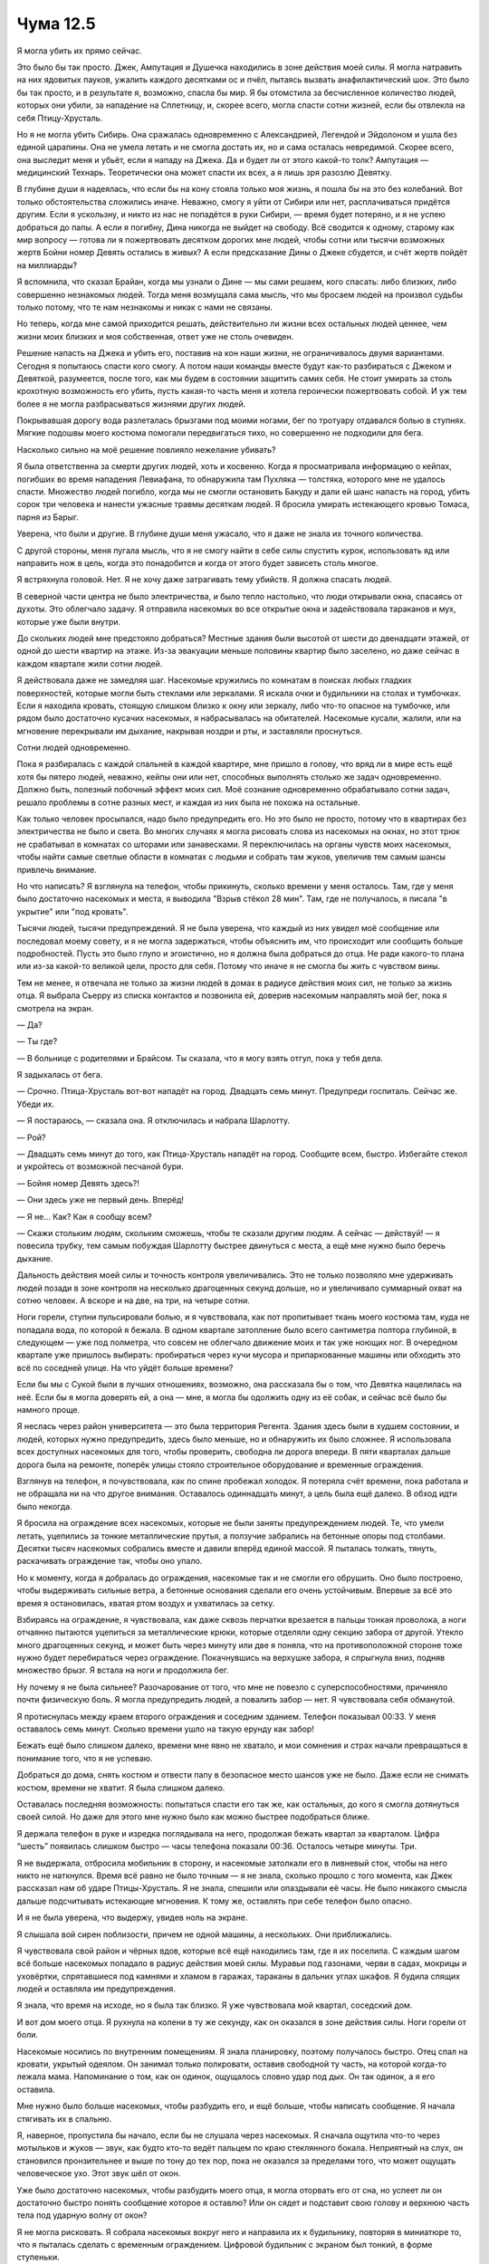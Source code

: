 ﻿Чума 12.5
###########




Я могла убить их прямо сейчас.

Это было бы так просто. Джек, Ампутация и Душечка находились в зоне действия моей силы. Я могла натравить на них ядовитых пауков, ужалить каждого десятками ос и пчёл, пытаясь вызвать анафилактический шок. Это было бы так просто, и в результате я, возможно, спасла бы мир. Я бы отомстила за бесчисленное количество людей, которых они убили, за нападение на Сплетницу, и, скорее всего, могла спасти сотни жизней, если бы отвлекла на себя Птицу-Хрусталь.

Но я не могла убить Сибирь. Она сражалась одновременно с Александрией, Легендой и Эйдолоном и ушла без единой царапины. Она не умела летать и не смогла достать их, но и сама осталась невредимой. Скорее всего, она выследит меня и убьёт, если я нападу на Джека. Да и будет ли от этого какой-то толк? Ампутация — медицинский Технарь. Теоретически она может спасти их всех, а я лишь зря разозлю Девятку. 

В глубине души я надеялась, что если бы на кону стояла только моя жизнь, я пошла бы на это без колебаний. Вот только обстоятельства сложились иначе. Неважно, смогу я уйти от Сибири или нет, расплачиваться придётся другим. Если я ускользну, и никто из нас не попадётся в руки Сибири, — время будет потеряно, и я не успею добраться до папы. А если я погибну, Дина никогда не выйдет на свободу. Всё сводится к одному, старому как мир вопросу — готова ли я пожертвовать десятком дорогих мне людей, чтобы сотни или тысячи возможных жертв Бойни номер Девять остались в живых? А если предсказание Дины о Джеке сбудется, и счёт жертв пойдёт на миллиарды?

Я вспомнила, что сказал Брайан, когда мы узнали о Дине — мы сами решаем, кого спасать: либо близких, либо совершенно незнакомых людей. Тогда меня возмущала сама мысль, что мы бросаем людей на произвол судьбы только потому, что те нам незнакомы и никак с нами не связаны.

Но теперь, когда мне самой приходится решать, действительно ли жизни всех остальных людей ценнее, чем жизни моих близких и моя собственная, ответ уже не столь очевиден.

Решение напасть на Джека и убить его, поставив на кон наши жизни, не ограничивалось двумя вариантами. Сегодня я попытаюсь спасти кого смогу. А потом наши команды вместе будут как-то разбираться с Джеком и Девяткой, разумеется, после того, как мы будем в состоянии защитить самих себя. Не стоит умирать за столь крохотную возможность его убить, пусть какая-то часть меня и хотела героически пожертвовать собой. И уж тем более я не могла разбрасываться жизнями других людей.

Покрывавшая дорогу вода разлеталась брызгами под моими ногами, бег по тротуару отдавался болью в ступнях. Мягкие подошвы моего костюма помогали передвигаться тихо, но совершенно не подходили для бега.

Насколько сильно на моё решение повлияло нежелание убивать?

Я была ответственна за смерти других людей, хоть и косвенно. Когда я просматривала информацию о кейпах, погибших во время нападения Левиафана, то обнаружила там Пухляка — толстяка, которого мне не удалось спасти. Множество людей погибло, когда мы не смогли остановить Бакуду и дали ей шанс напасть на город, убить сорок три человека и нанести ужасные травмы десяткам людей. Я бросила умирать истекающего кровью Томаса, парня из Барыг.

Уверена, что были и другие. В глубине души меня ужасало, что я даже не знала их точного количества.

С другой стороны, меня пугала мысль, что я не смогу найти в себе силы спустить курок, использовать яд или направить нож в цель, когда это понадобится и когда от этого будет зависеть столь многое.

Я встряхнула головой. Нет. Я не хочу даже затрагивать тему убийств. Я должна спасать людей.

В северной части центра не было электричества, и было тепло настолько, что люди открывали окна, спасаясь от духоты. Это облегчало задачу. Я отправила насекомых во все открытые окна и задействовала тараканов и мух, которые уже были внутри.

До скольких людей мне предстояло добраться? Местные здания были высотой от шести до двенадцати этажей, от одной до шести квартир на этаже. Из-за эвакуации меньше половины квартир было заселено, но даже сейчас в каждом квартале жили сотни людей.

Я действовала даже не замедляя шаг. Насекомые кружились по комнатам в поисках любых гладких поверхностей, которые могли быть стеклами или зеркалами. Я искала очки и будильники на столах и тумбочках. Если я находила кровать, стоящую слишком близко к окну или зеркалу, либо что-то опасное на тумбочке, или рядом было достаточно кусачих насекомых, я набрасывалась на обитателей. Насекомые кусали, жалили, или на мгновение перекрывали им дыхание, накрывая ноздри и рты, и заставляли проснуться.

Сотни людей одновременно.

Пока я разбиралась с каждой спальней в каждой квартире, мне пришло в голову, что вряд ли в мире есть ещё хотя бы пятеро людей, неважно, кейпы они или нет, способных выполнять столько же задач одновременно. Должно быть, полезный побочный эффект моих сил. Моё сознание одновременно обрабатывало сотни задач, решало проблемы в сотне разных мест, и каждая из них была не похожа на остальные. 

Как только человек просыпался, надо было предупредить его. Но это было не просто, потому что в квартирах без электричества не было и света. Во многих случаях я могла рисовать слова из насекомых на окнах, но этот трюк не срабатывал в комнатах со шторами или занавесками. Я переключилась на органы чувств моих насекомых, чтобы найти самые светлые области в комнатах с людьми и собрать там жуков, увеличив тем самым шансы привлечь внимание.

Но что написать? Я взглянула на телефон, чтобы прикинуть, сколько времени у меня осталось. Там, где у меня было достаточно насекомых и места, я выводила "Взрыв стёкол 28 мин". Там, где не получалось, я писала "в укрытие" или "под кровать".

Тысячи людей, тысячи предупреждений. Я не была уверена, что каждый из них увидел моё сообщение или последовал моему совету, и я не могла задержаться, чтобы объяснить им, что происходит или сообщить больше подробностей. Пусть это было глупо и эгоистично, но я должна была добраться до отца. Не ради какого-то плана или из-за какой-то великой цели, просто для себя. Потому что иначе я не смогла бы жить с чувством вины.

Тем не менее, я отвечала не только за жизни людей в домах в радиусе действия моих сил, не только за жизнь отца. Я выбрала Сьерру из списка контактов и позвонила ей, доверив насекомым направлять мой бег, пока я смотрела на экран.

— Да?

— Ты где?

— В больнице с родителями и Брайсом. Ты сказала, что я могу взять отгул, пока у тебя дела.

Я задыхалась от бега.

— Срочно. Птица-Хрусталь вот-вот нападёт на город. Двадцать семь минут. Предупреди госпиталь. Сейчас же. Убеди их.

— Я постараюсь, — сказала она. Я отключилась и набрала Шарлотту.

— Рой?

— Двадцать семь минут до того, как Птица-Хрусталь нападёт на город. Сообщите всем, быстро. Избегайте стекол и укройтесь от возможной песчаной бури.

— Бойня номер Девять здесь?!

— Они здесь уже не первый день. Вперёд!

— Я не… Как? Как я сообщу всем?

— Скажи стольким людям, скольким сможешь, чтобы те сказали другим людям. А сейчас — действуй! — я повесила трубку, тем самым побуждая Шарлотту быстрее двинуться с места, а ещё мне нужно было беречь дыхание.

Дальность действия моей силы и точность контроля увеличивались. Это не только позволяло мне удерживать людей позади в зоне контроля на несколько драгоценных секунд дольше, но и увеличивало суммарный охват на сотню человек. А вскоре и на две, на три, на четыре сотни.

Ноги горели, ступни пульсировали болью, и я чувствовала, как пот пропитывает ткань моего костюма там, куда не попадала вода, по которой я бежала. В одном квартале затопление было всего сантиметра полтора глубиной, в следующем — уже под полметра, что совсем не облегчало движение моих и так уже ноющих ног. В очередном квартале уже пришлось выбирать: пробираться через кучи мусора и припаркованные машины или обходить это всё по соседней улице. На что уйдёт больше времени?

Если бы мы с Сукой были в лучших отношениях, возможно, она рассказала бы о том, что Девятка нацелилась на неё. Если бы я могла доверять ей, а она — мне, я могла бы одолжить одну из её собак, и сейчас всё было бы намного проще.

Я неслась через район университета — это была территория Регента. Здания здесь были в худшем состоянии, и людей, которых нужно предупредить, здесь было меньше, но и обнаружить их было сложнее. Я использовала всех доступных насекомых для того, чтобы проверить, свободна ли дорога впереди. В пяти кварталах дальше дорога была на ремонте, поперёк улицы стояло строительное оборудование и временные ограждения.

Взглянув на телефон, я почувствовала, как по спине пробежал холодок. Я потеряла счёт времени, пока работала и не обращала ни на что другое внимания. Оставалось одиннадцать минут, а цель была ещё далеко. В обход идти было некогда.

Я бросила на ограждение всех насекомых, которые не были заняты предупреждением людей. Те, что умели летать, уцепились за тонкие металлические прутья, а ползучие забрались на бетонные опоры под столбами. Десятки тысяч насекомых собрались вместе и давили вперёд единой массой. Я пыталась толкать, тянуть, раскачивать ограждение так, чтобы оно упало.

Но к моменту, когда я добралась до ограждения, насекомые так и не смогли его обрушить. Оно было построено, чтобы выдерживать сильные ветра, а бетонные основания сделали его очень устойчивым. Впервые за всё это время я остановилась, хватая ртом воздух и ухватилась за сетку.

Взбираясь на ограждение, я чувствовала, как даже сквозь перчатки врезается в пальцы тонкая проволока, а ноги отчаянно пытаются уцепиться за металлические крюки, которые отделяли одну секцию забора от другой. Утекло много драгоценных секунд, и может быть через минуту или две я поняла, что на противоположной стороне тоже нужно будет перебираться через ограждение. Покачнувшись на верхушке забора, я спрыгнула вниз, подняв множество брызг. Я встала на ноги и продолжила бег.

Ну почему я не была сильнее? Разочарование от того, что мне не повезло с суперспособностями, причиняло почти физическую боль. Я могла предупредить людей, а повалить забор — нет. Я чувствовала себя обманутой.

Я протиснулась между краем второго ограждения и соседним зданием. Телефон показывал 00:33. У меня оставалось семь минут. Сколько времени ушло на такую ерунду как забор!

Бежать ещё было слишком далеко, времени мне явно не хватало, и мои сомнения и страх начали превращаться в понимание того, что я не успеваю.

Добраться до дома, снять костюм и отвести папу в безопасное место шансов уже не было. Даже если не снимать костюм, времени не хватит. Я была слишком далеко.

Оставалась последняя возможность: попытаться спасти его так же, как остальных, до кого я смогла дотянуться своей силой. Но даже для этого мне нужно было как можно быстрее подобраться ближе.

Я держала телефон в руке и изредка поглядывала на него, продолжая бежать квартал за кварталом. Цифра “шесть” появилась слишком быстро — часы телефона показали 00:36. Осталось четыре минуты. Три.

Я не выдержала, отбросила мобильник в сторону, и насекомые затолкали его в ливневый сток, чтобы на него никто не наткнулся. Время всё равно не было точным — я не знала, сколько прошло с того момента, как Джек рассказал нам об ударе Птицы-Хрусталь. Я не знала, спешили или опаздывали её часы. Не было никакого смысла дальше подсчитывать истекающие мгновения. К тому же, оставлять при себе телефон было опасно.

И я не была уверена, что выдержу, увидев ноль на экране.

Я слышала вой сирен поблизости, причем не одной машины, а нескольких. Они приближались.

Я чувствовала свой район и чёрных вдов, которые всё ещё находились там, где я их поселила. С каждым шагом всё больше насекомых попадало в радиус действия моей силы. Муравьи под газонами, черви в садах, мокрицы и уховёртки, спрятавшиеся под камнями и хламом в гаражах, тараканы в дальних углах шкафов. Я будила спящих людей и оставляла им предупреждения. 

Я знала, что время на исходе, но я была так близко. Я уже чувствовала мой квартал, соседский дом.

И вот дом моего отца. Я рухнула на колени в ту же секунду, как он оказался в зоне действия силы. Ноги горели от боли.

Насекомые носились по внутренним помещениям. Я знала планировку, поэтому получалось быстро. Отец спал на кровати, укрытый одеялом. Он занимал только полкровати, оставив свободной ту часть, на которой когда-то лежала мама. Напоминание о том, как он одинок, ощущалось словно удар под дых. Он так одинок, а я его оставила.

Мне нужно было больше насекомых, чтобы разбудить его, и ещё больше, чтобы написать сообщение. Я начала стягивать их в спальню.

Я, наверное, пропустила бы начало, если бы не слушала через насекомых. Я сначала ощутила что-то через мотыльков и жуков — звук, как будто кто-то ведёт пальцем по краю стеклянного бокала. Неприятный на слух, он становился пронзительнее и выше по тону до тех пор, пока не оказался за пределами того, что может ощущать человеческое ухо. Этот звук шёл от окон.

Уже было достаточно насекомых, чтобы разбудить моего отца, я могла оторвать его от сна, но успеет ли он достаточно быстро понять сообщение которое я оставлю? Или он сядет и подставит свою голову и верхнюю часть тела под ударную волну от окон?

Я не могла рисковать. Я собрала насекомых вокруг него и направила их к будильнику, повторяя в миниатюре то, что я пыталась сделать с временным ограждением. Цифровой будильник с экраном был тонкий, в форме ступеньки.

Я прижала колени к лицу и обхватила руками затылок, закрывая места, не защищённые маской.

Будильник начал опрокидываться, когда Птица-Хрусталь использовала свою силу.

Стёкла лопнули, поддаваясь какой-то невидимой приливной волне, увлекаемые несуществующим потоком, рассыпаясь, разрушаясь от ударов о поверхности, полосуя всё, что может быть порезано, глубоко втыкаясь во всё, во что можно воткнуться. Я чувствовала, как волна прокатилась мимо меня с юга на север.

Громко!

Звук, похоже, появился на секунду позже волны, как звуковой удар после реактивного самолета. Я ожидала хлопка, но это было больше похоже на взрыв, тяжёлый, громкий и мощный, как будто снаряд размером с луну, врезался в город, а затем всё заполнили звуки триллионов стеклянных осколков, повсеместно осыпающихся дождем.

Когда я убедилась, что всё закончилось, я вскочила на ноги и побежала к задней кухонной двери. Я сняла маску по дороге. Насекомые помогли мне нащупать защёлку, когда я просунула руку через разбитое окно и открыла дверь. Я разорвала завязки, удерживающие броню на спине, поднимаясь по лестнице, шагая через ступеньку. Расстегнула молнию, идя по коридору. Я освободила руки из костюма и завязала вывернутые рукава вокруг талии. Этого явно было недостаточно, чтобы спрятать мою костюмированную личность, но я не могла ждать ни одной секунды больше.

Я открыла дверь его спальни и шагнула внутрь. Стекло хрустело под ногами. Я осторожно приподняла край одеяла, которое обернулось вокруг моего отца, когда его сбросило с кровати.

Столько крови. Две трети его лица были покрыты кровью, казавшейся в темноте скорее чёрной, чем красной. Тёмные линии отмечали места, откуда сочилась кровь — порезы по одной стороне головы, на краю лба, на виске и щеке. Ухо было почти наполовину отрезано.

Я услышала шорох от окна. Взглянув туда, я увидела полоски иссечённого скотча. Похоже, скотч был приклеен по краям и крест-накрест посередине.

Он со всей серьёзностью отнёсся к моим предупреждениям.

Я продолжила осмотр. Ещё больше крови на затылке… Осколки проникли в мозг? Нет, я чувствовала края стекла. Оно застряло в черепе, может быть, расколовшись под поверхностью кожи. Моих навыков не хватило, чтобы сказать наверняка.

Его руки, шарившие вслепую, нашли мои ладони. Он не мог меня видеть, поскольку его глаза были залиты кровью — это не радовало меня ни в малейшей степени, но помогло сохранить секрет моей костюмированной личности.

— Тейлор?

— Я здесь. Не двигайся. Я посмотрю, что могу сделать.

— С тобой все в порядке?

— Ни царапины.

Я видела, как он выдохнул с облегчением.

— Ты была права, — сказал он. Он попытался встать, но я уложила его обратно.

— Не двигайся, — сказала я. — По крайней мере до тех пор, пока мы не убедимся, что нет ничего серьёзного.

— Точно, — пробормотал он. — Ты проходила курсы первой помощи.

Стекло пробило одеяло и простыни. Были порезы на спине, руке и плече, все кровоточили, но похоже ни один не задел артерию, не фонтанировал и не выдавал обильных потоков крови. И всё же кровопотеря была более значительной, чем я ожидала — его майка быстро становилась красной.

Я перешагнула через него, стекло впилось мне в ладонь, когда я коснулась пола. Мне нужно было лучше рассмотреть его спину. Позвоночник не задет? Блядь — была одна рана рядом с позвоночником, на уровне пупка.

— Ты можешь пошевелить пальцами ног?

Наступила пауза.

— Да.

Я выдохнула с облегчением. 

— Тогда следующая основная проблема — это возможное внутреннее кровотечение. Тебя нужно доставить в больницу.

— Они атаковали весь город?

— Думаю, да, — сказала я ему. Нет нужды говорить ему то, что я знаю. Это только усугубит чувство беды, и нам обоим не будет от этого легче.

— Больницы переполнены.

— Да. Но не идти — не вариант.

— Понял, — выдохнул он. — Мне нужны мои сандалии, они внизу.

Я ещё не успела выпрямиться, как уже нашла их, используя свою силу. И тут же я обнаружила кое-что ещё. На нашей кухне были люди.

Бойня номер Девять? Они следили за мной?

Из-за крови мой отец не мог видеть, что я делаю. Я собрала насекомых в рой и упрятала их в складки моего костюма, который был завязан вокруг талии. Пройдя коридор, я вошла в свою комнату и нашла пару просторных брюк из тех времён, когда у меня были живот и талия попышнее. Застегнув брюки, я повязала свитер поверх талии, чтобы скрыть костюм. Я почувствовала, как они приближаются.

Доски скрипели, когда они поднимались по лестнице.

— Есть кто живой? — позвал один из них. Я замерла. Голоса были незнакомыми. Они звучали рядом со спальней отца. Я услышала, как папа ответил, и тихо выругалась.

Мой нож был всё ещё привязан к спине моего костюма, который сейчас болтался в районе колен. Я нагнулась и вытащила его из-под свитера.

Голоса. Один из них пробормотал что-то, а отец ответил. Я не смогла разобрать ни слова, ни даже интонации, с которой они говорили.

Медленно, оценивая каждый свой шаг, чтобы не наступать на большие кучи стекла, я вышла из комнаты с ножом наготове.

Два спасателя работали над тем, чтобы переместить моего отца на носилки. Я поспешила спрятать нож.

Один заметил меня.

— Мисс? Вы в порядке?

— Я в порядке.

— Это ваш отец?

— Да.

— Мы собираемся доставить его в больницу. Вы не могли бы расчистить нам путь? Может быть, откроете нам парадную дверь?

— Хорошо.

Когда я вела их из дома, я чувствовала себя, как механизм, неуклюжий и бесчувственный. Рядом я увидела ещё две припаркованные скорые. Все без ветровых стекол, зеркал и фар. Взрыв уничтожил сигнальные огни и системы, которые управляли сиреной.

Что-то не сходилось... Время прибытия, их готовность.

Но они не походили ни на кого из членов Девятки, которых я знала. Один из спасателей, стоявших на улице, оказался чёрнокожей женщиной. Так что это и не Избранники. Барыги были не настолько организованы и не так хитры.

Я мысленно напомнила себе, куда засунула нож, на случай, если мне понадобится выхватить его в любой момент.

Двое спасателей начали загружать моего отца в машину.

— Можно мне с вами? — спросила я у одного из них, когда они закончили.

Он взглянул на меня, затем вытащил что-то большое, чёрное, неправильной формы из пакета за носилками. Положив мне на плечо руку, он отвёл меня в сторону. Мой пульс утроился. Нутро говорило мне, что это не рядовые спасатели, и осознала я это только сейчас.

— Держите, — он сунул сверток мне в руки. Он был большой, объёмный, и в нём были жёсткие части под тканью. — Такое не стоит бросать.

Я взглянула на содержимое свертка и сглотнула. Это были моя маска и задняя часть брони с вещами внутри. Я сорвала их и бросила на пол, когда спешила в спальню.

— Вы от Выверта? — спросила я. И почувствовала тихий ужас от осознания того факта, что Выверт теперь знает, кто мой отец и кто я.

Он кивнул:

— Вернее сказать, нас вызвали ваши товарищи по команде. Они надеялись, что мы вас подберём и подбросим, но нам пришлось задержаться, чтобы принять меры безопасности, — он взглянул на машину, и я поняла, что речь шла о снятых стёклах.

Мне сразу полегчало на душе, и я почувствовала как выступают слёзы.

Но это было недолгое облегчение.

— Нашему нанимателю кажется, что для своего отца вы здесь можете сделать крайне мало, и что сейчас вы намного нужнее в другом месте. Он подчеркнул, что поймёт, если вы всё же решите остаться со своей семьёй.

Я поняла, и мои глаза расширились. Выверт хочет, чтобы я занялась своей территорией. Сейчас. В момент кризиса.

— Он хочет, чтобы я оставила отца?

Должно быть это был риторический вопрос. Медик не ответил. Я почувствовала, как сердце ёкнуло.

— Мы сделаем для него всё возможное, — сказал он.

Я повернулась и вскарабкалась в машину. Мой отец осторожно вытирал один глаз мокрой тряпкой. Я была полностью уверена, что он меня не видит.

Склонившись над ним, я поцеловала его в уголок лба, там где кровь не покрывала его лицо. Папа повернул голову, чтобы посмотреть на меня. Белок одного из его глаз стал красным.

— Я люблю тебя, пап, — сказала я, отходя от него на шаг.

— Останься, — сказал он. — Пожалуйста.

Я мотнула головой и отошла ещё на шаг, затем спрыгнула с задней части машины, отворачиваясь.

— Тейлор!

И снова я ухожу. Всегда ухожу, зная, как сильно это ранит его. Я моргнула, прогоняя слезы с глаз.

— Позаботьтесь о нём, — приказала я спасателю, не слушая больше крики отца.

Мужчина кивнул:

— Я скажу ему, что мы не берём пассажиров, потому что могут быть и другие раненые.

— Спасибо.

Моя сила зудела на краю сознания, когда я повернулась спиной к машине.

Как я всё это ненавижу! Ненавижу Девятку. Ненавижу Птицу-Хрусталь. Ненавижу Джека. Ненавижу Левиафана. Ненавижу Выверта. Ненавижу Крюковолка.

И больше всего ненавижу себя.